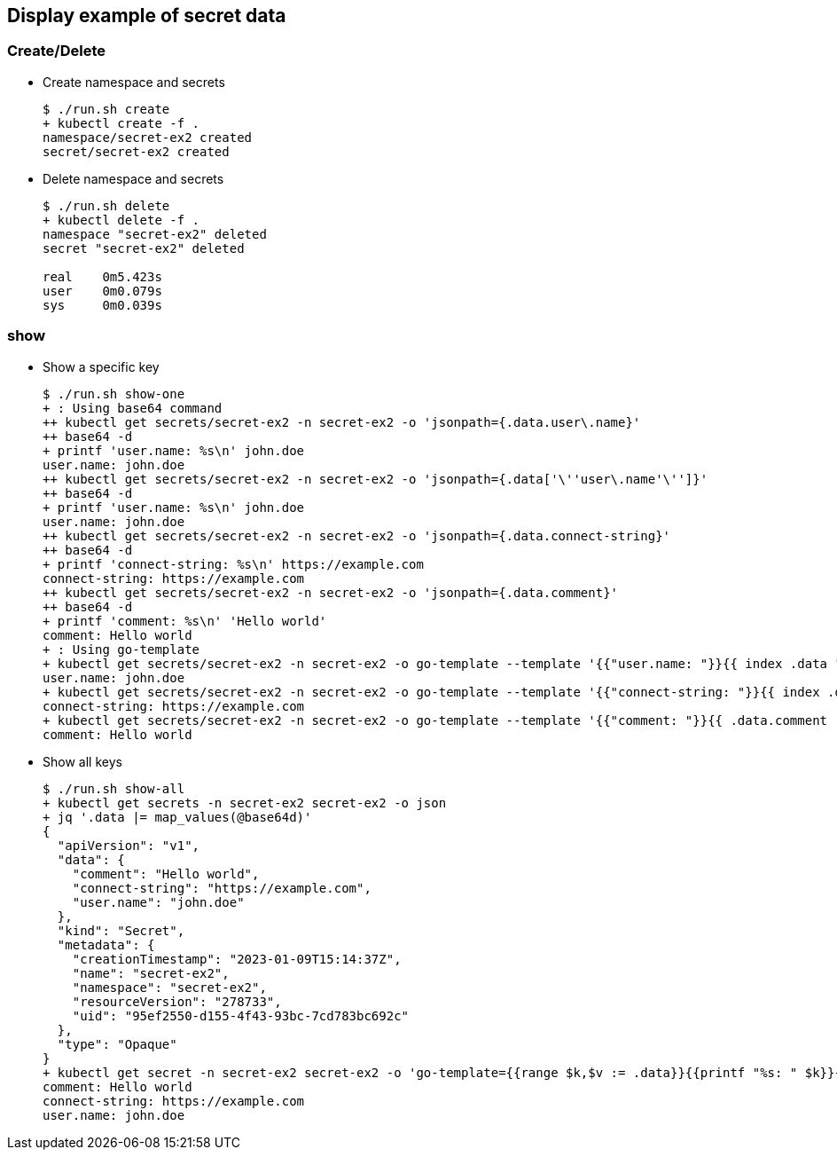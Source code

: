 == Display example of secret data

=== Create/Delete

* Create namespace and secrets
+
[source,console]
----
$ ./run.sh create
+ kubectl create -f .
namespace/secret-ex2 created
secret/secret-ex2 created
----

* Delete namespace and secrets
+
[source,console]
----
$ ./run.sh delete
+ kubectl delete -f .
namespace "secret-ex2" deleted
secret "secret-ex2" deleted

real    0m5.423s
user    0m0.079s
sys     0m0.039s
----

=== show

* Show a specific key
+
[source,console]
----
$ ./run.sh show-one
+ : Using base64 command
++ kubectl get secrets/secret-ex2 -n secret-ex2 -o 'jsonpath={.data.user\.name}'
++ base64 -d
+ printf 'user.name: %s\n' john.doe
user.name: john.doe
++ kubectl get secrets/secret-ex2 -n secret-ex2 -o 'jsonpath={.data['\''user\.name'\'']}'
++ base64 -d
+ printf 'user.name: %s\n' john.doe
user.name: john.doe
++ kubectl get secrets/secret-ex2 -n secret-ex2 -o 'jsonpath={.data.connect-string}'
++ base64 -d
+ printf 'connect-string: %s\n' https://example.com
connect-string: https://example.com
++ kubectl get secrets/secret-ex2 -n secret-ex2 -o 'jsonpath={.data.comment}'
++ base64 -d
+ printf 'comment: %s\n' 'Hello world'
comment: Hello world
+ : Using go-template
+ kubectl get secrets/secret-ex2 -n secret-ex2 -o go-template --template '{{"user.name: "}}{{ index .data "user.name" | base64decode }}{{ "\n" }}'
user.name: john.doe
+ kubectl get secrets/secret-ex2 -n secret-ex2 -o go-template --template '{{"connect-string: "}}{{ index .data "connect-string" | base64decode }}{{ "\n" }}'
connect-string: https://example.com
+ kubectl get secrets/secret-ex2 -n secret-ex2 -o go-template --template '{{"comment: "}}{{ .data.comment | base64decode }}{{ "\n" }}'
comment: Hello world
----

* Show all keys
+
[source,console]
----
$ ./run.sh show-all
+ kubectl get secrets -n secret-ex2 secret-ex2 -o json
+ jq '.data |= map_values(@base64d)'
{
  "apiVersion": "v1",
  "data": {
    "comment": "Hello world",
    "connect-string": "https://example.com",
    "user.name": "john.doe"
  },
  "kind": "Secret",
  "metadata": {
    "creationTimestamp": "2023-01-09T15:14:37Z",
    "name": "secret-ex2",
    "namespace": "secret-ex2",
    "resourceVersion": "278733",
    "uid": "95ef2550-d155-4f43-93bc-7cd783bc692c"
  },
  "type": "Opaque"
}
+ kubectl get secret -n secret-ex2 secret-ex2 -o 'go-template={{range $k,$v := .data}}{{printf "%s: " $k}}{{if not $v}}{{$v}}{{else}}{{$v | base64decode}}{{end}}{{"\n"}}{{end}}'
comment: Hello world
connect-string: https://example.com
user.name: john.doe
----

